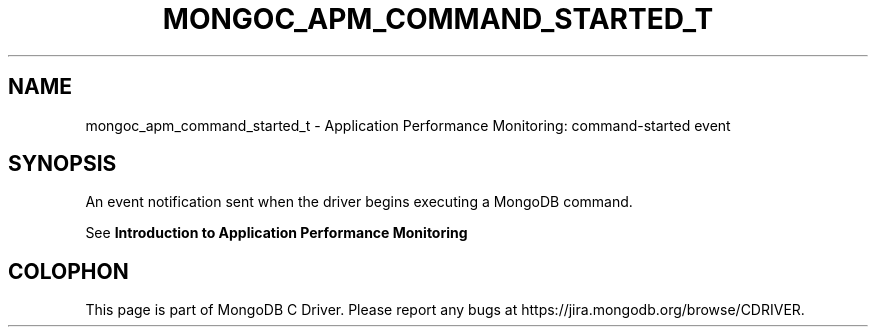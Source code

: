 .\" This manpage is Copyright (C) 2016 MongoDB, Inc.
.\" 
.\" Permission is granted to copy, distribute and/or modify this document
.\" under the terms of the GNU Free Documentation License, Version 1.3
.\" or any later version published by the Free Software Foundation;
.\" with no Invariant Sections, no Front-Cover Texts, and no Back-Cover Texts.
.\" A copy of the license is included in the section entitled "GNU
.\" Free Documentation License".
.\" 
.TH "MONGOC_APM_COMMAND_STARTED_T" "3" "2016\(hy09\(hy30" "MongoDB C Driver"
.SH NAME
mongoc_apm_command_started_t \- Application Performance Monitoring: command-started event
.SH "SYNOPSIS"

An event notification sent when the driver begins executing a MongoDB command.

See
.B Introduction to Application Performance Monitoring
.


.B
.SH COLOPHON
This page is part of MongoDB C Driver.
Please report any bugs at https://jira.mongodb.org/browse/CDRIVER.